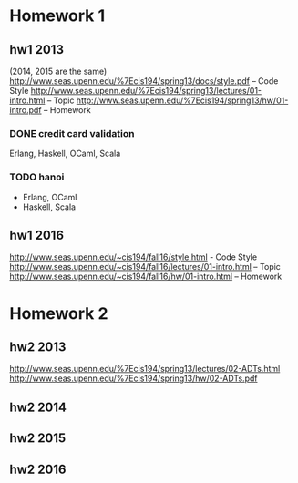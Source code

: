 * Homework 1

** hw1 2013
(2014, 2015 are the same)
http://www.seas.upenn.edu/%7Ecis194/spring13/docs/style.pdf -- Code Style
http://www.seas.upenn.edu/%7Ecis194/spring13/lectures/01-intro.html -- Topic
http://www.seas.upenn.edu/%7Ecis194/spring13/hw/01-intro.pdf -- Homework

*** DONE credit card validation
Erlang, Haskell, OCaml, Scala


*** TODO hanoi
+ Erlang, OCaml
- Haskell, Scala


** hw1 2016
http://www.seas.upenn.edu/~cis194/fall16/style.html - Code Style
http://www.seas.upenn.edu/~cis194/fall16/lectures/01-intro.html -- Topic
http://www.seas.upenn.edu/~cis194/fall16/hw/01-intro.html -- Homework


* Homework 2

** hw2 2013
http://www.seas.upenn.edu/%7Ecis194/spring13/lectures/02-ADTs.html
http://www.seas.upenn.edu/%7Ecis194/spring13/hw/02-ADTs.pdf

** hw2 2014

** hw2 2015

** hw2 2016
